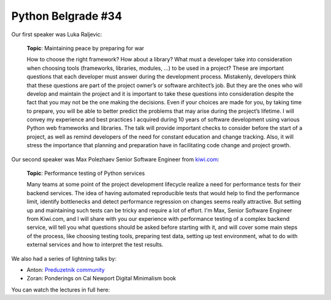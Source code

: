 Python Belgrade #34
===================

Our first speaker was Luka Raljevic:

    **Topic**: Maintaining peace by preparing for war

    How to choose the right framework? How about a library? What must a developer take into consideration when choosing tools (frameworks, libraries, modules, …) to be used in a project? These are important questions that each developer must answer during the development process.
    Mistakenly, developers think that these questions are part of the project owner’s or software architect’s job. But they are the ones who will develop and maintain the project and it is important to take these questions into consideration despite the fact that you may not be the one making the decisions. Even if your choices are made for you, by taking time to prepare, you will be able to better predict the problems that may arise during the project’s lifetime.
    I will convey my experience and best practices I acquired during 10 years of software development using various Python web frameworks and libraries. The talk will provide important checks to consider before the start of a project, as well as remind developers of the need for constant education and change tracking. Also, it will stress the importance that planning and preparation have in facilitating code change and project growth.

Our second speaker was Max Polezhaev Senior Software Engineer from kiwi.com_:

    **Topic**: Performance testing of Python services

    Many teams at some point of the project development lifecycle realize a need for performance tests for their backend services. The idea of having automated reproducible tests that would help to find the performance limit, identify bottlenecks and detect performance regression on changes seems really attractive. But setting up and maintaining such tests can be tricky and require a lot of effort.
    I'm Max, Senior Software Engineer from Kiwi.com, and I will share with you our experience with performance testing of a complex backend service, will tell you what questions should be asked before starting with it, and will cover some main steps of the process, like choosing testing tools, preparing test data, setting up test environment, what to do with external services and how to interpret the test results.

We also had a series of lightning talks by:

* Anton: `Preduzetnik community`_
* Zoran: Ponderings on Cal Newport Digital Minimalism book

You can watch the lectures in full here:

..  youtube:: iWWoqDxVQo8

.. _kiwi.com: https://kiwi.com
.. _`Preduzetnik community`: https://t.me/serbia_self_it
